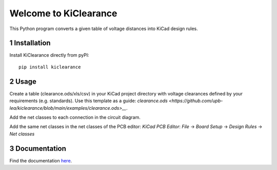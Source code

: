 .. sectnum::

Welcome to KiClearance
==================================================

This Python program converts a given table of voltage distances into KiCad design rules.

.. image:: docs/source/figures/overview.png


Installation
---------------------------------------
Install KiClearance directly from pyPI:

::

    pip install kiclearance


Usage
---------------------------------------

Create a table (clearance.ods/xls/csv) in your KiCad project directory with voltage clearances defined by your requirements (e.g. standards).
Use this template as a guide: `clearance.ods <https://github.com/upb-lea/kiclearance/blob/main/examples/clearance.ods>__`.

Add the net classes to each connection in the circuit diagram.

.. image:: docs/source/figures/net_class_directive_labels.png

Add the same net classes in the net classes of the PCB editor:
`KiCad PCB Editor`: `File` -> `Board Setup` -> `Design Rules` -> `Net classes`

.. image:: docs/source/figures/board_setup.png



Documentation
---------------------------------------

Find the documentation `here <https://upb-lea.github.io/kiclearance/intro.html>`__.
